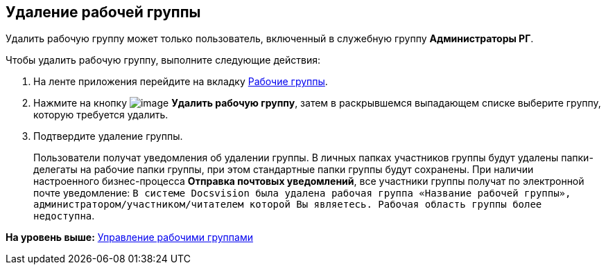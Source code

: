 [[ariaid-title1]]
== Удаление рабочей группы

Удалить рабочую группу может только пользователь, включенный в служебную группу [.keyword]*Администраторы РГ*.

Чтобы удалить рабочую группу, выполните следующие действия:

[[task_ymy_xtg_pp__steps_fjd_dg4_pp]]
. [.ph .cmd]#На ленте приложения перейдите на вкладку xref:Navigator_tab_work_groups.adoc[Рабочие группы].#
. [.ph .cmd]#Нажмите на кнопку image:img/Buttons/workgroup_delete.png[image] [.keyword]*Удалить рабочую группу*, затем в раскрывшемся выпадающем списке выберите группу, которую требуется удалить.#
. [.ph .cmd]#Подтвердите удаление группы.#
+
Пользователи получат уведомления об удалении группы. В личных папках участников группы будут удалены папки-делегаты на рабочие папки группы, при этом стандартные папки группы будут сохранены. При наличии настроенного бизнес-процесса [.keyword]*Отправка почтовых уведомлений*, все участники группы получат по электронной почте уведомление: `В системе                         Docsvision была удалена рабочая группа «Название рабочей группы»,                         администратором/участником/читателем которой Вы являетесь. Рабочая область                         группы более недоступна`.

*На уровень выше:* xref:../topics/WorkGroups.adoc[Управление рабочими группами]
